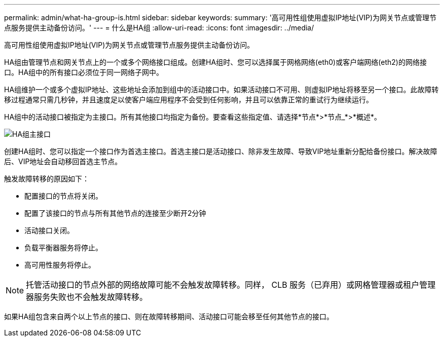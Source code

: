 ---
permalink: admin/what-ha-group-is.html 
sidebar: sidebar 
keywords:  
summary: '高可用性组使用虚拟IP地址(VIP)为网关节点或管理节点服务提供主动备份访问。' 
---
= 什么是HA组
:allow-uri-read: 
:icons: font
:imagesdir: ../media/


[role="lead"]
高可用性组使用虚拟IP地址(VIP)为网关节点或管理节点服务提供主动备份访问。

HA组由管理节点和网关节点上的一个或多个网络接口组成。创建HA组时、您可以选择属于网格网络(eth0)或客户端网络(eth2)的网络接口。HA组中的所有接口必须位于同一网络子网中。

HA组维护一个或多个虚拟IP地址、这些地址会添加到组中的活动接口中。如果活动接口不可用、则虚拟IP地址将移至另一个接口。此故障转移过程通常只需几秒钟，并且速度足以使客户端应用程序不会受到任何影响，并且可以依靠正常的重试行为继续运行。

HA组中的活动接口被指定为主接口。所有其他接口均指定为备份。要查看这些指定值、请选择*节点*>*节点_*>*概述*。

image::../media/ha_group_master_interface.png[HA组主接口]

创建HA组时、您可以指定一个接口作为首选主接口。首选主接口是活动接口、除非发生故障、导致VIP地址重新分配给备份接口。解决故障后、VIP地址会自动移回首选主节点。

触发故障转移的原因如下：

* 配置接口的节点将关闭。
* 配置了该接口的节点与所有其他节点的连接至少断开2分钟
* 活动接口关闭。
* 负载平衡器服务将停止。
* 高可用性服务将停止。



NOTE: 托管活动接口的节点外部的网络故障可能不会触发故障转移。同样， CLB 服务（已弃用）或网格管理器或租户管理器服务失败也不会触发故障转移。

如果HA组包含来自两个以上节点的接口、则在故障转移期间、活动接口可能会移至任何其他节点的接口。
